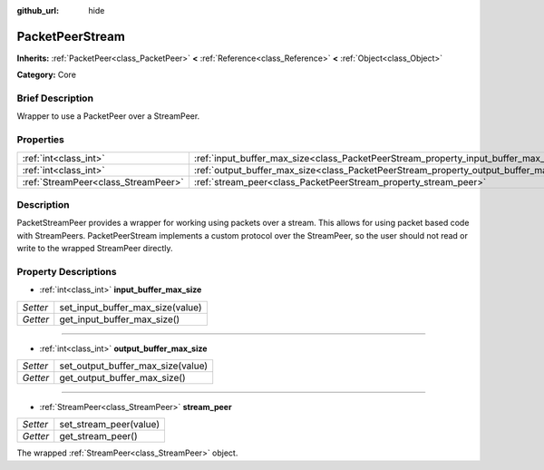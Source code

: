 :github_url: hide

.. Generated automatically by doc/tools/makerst.py in Godot's source tree.
.. DO NOT EDIT THIS FILE, but the PacketPeerStream.xml source instead.
.. The source is found in doc/classes or modules/<name>/doc_classes.

.. _class_PacketPeerStream:

PacketPeerStream
================

**Inherits:** :ref:`PacketPeer<class_PacketPeer>` **<** :ref:`Reference<class_Reference>` **<** :ref:`Object<class_Object>`

**Category:** Core

Brief Description
-----------------

Wrapper to use a PacketPeer over a StreamPeer.

Properties
----------

+-------------------------------------+---------------------------------------------------------------------------------------+
| :ref:`int<class_int>`               | :ref:`input_buffer_max_size<class_PacketPeerStream_property_input_buffer_max_size>`   |
+-------------------------------------+---------------------------------------------------------------------------------------+
| :ref:`int<class_int>`               | :ref:`output_buffer_max_size<class_PacketPeerStream_property_output_buffer_max_size>` |
+-------------------------------------+---------------------------------------------------------------------------------------+
| :ref:`StreamPeer<class_StreamPeer>` | :ref:`stream_peer<class_PacketPeerStream_property_stream_peer>`                       |
+-------------------------------------+---------------------------------------------------------------------------------------+

Description
-----------

PacketStreamPeer provides a wrapper for working using packets over a stream. This allows for using packet based code with StreamPeers. PacketPeerStream implements a custom protocol over the StreamPeer, so the user should not read or write to the wrapped StreamPeer directly.

Property Descriptions
---------------------

.. _class_PacketPeerStream_property_input_buffer_max_size:

- :ref:`int<class_int>` **input_buffer_max_size**

+----------+----------------------------------+
| *Setter* | set_input_buffer_max_size(value) |
+----------+----------------------------------+
| *Getter* | get_input_buffer_max_size()      |
+----------+----------------------------------+

----

.. _class_PacketPeerStream_property_output_buffer_max_size:

- :ref:`int<class_int>` **output_buffer_max_size**

+----------+-----------------------------------+
| *Setter* | set_output_buffer_max_size(value) |
+----------+-----------------------------------+
| *Getter* | get_output_buffer_max_size()      |
+----------+-----------------------------------+

----

.. _class_PacketPeerStream_property_stream_peer:

- :ref:`StreamPeer<class_StreamPeer>` **stream_peer**

+----------+------------------------+
| *Setter* | set_stream_peer(value) |
+----------+------------------------+
| *Getter* | get_stream_peer()      |
+----------+------------------------+

The wrapped :ref:`StreamPeer<class_StreamPeer>` object.

